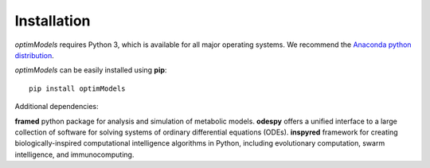 =============
Installation
=============

*optimModels* requires Python 3, which is available for all major operating systems. We recommend the `Anaconda python
distribution <https://www.continuum.io/downloads>`_.

*optimModels* can be easily installed using **pip**:

::

    pip install optimModels


Additional dependencies:

**framed**     python package for analysis and simulation of metabolic models.
**odespy**     offers a unified interface to a large collection of software for solving systems of ordinary differential equations (ODEs).
**inspyred**   framework for creating biologically-inspired computational intelligence algorithms in Python, including evolutionary computation, swarm intelligence, and immunocomputing.

